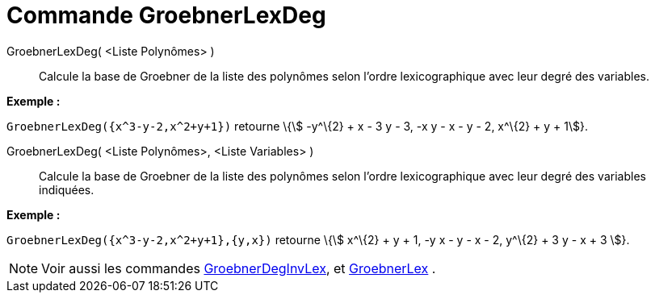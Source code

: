 = Commande GroebnerLexDeg
:page-en: commands/GroebnerLexDeg
ifdef::env-github[:imagesdir: /fr/modules/ROOT/assets/images]

GroebnerLexDeg( <Liste Polynômes> )::
  Calcule la base de Groebner de la liste des polynômes selon l'ordre lexicographique avec leur degré des variables.

[EXAMPLE]
====

*Exemple :*

`++GroebnerLexDeg({x^3-y-2,x^2+y+1})++` retourne \{stem:[ -y^\{2} + x - 3 y - 3, -x y - x - y - 2, x^\{2} + y + 1]}.

====

GroebnerLexDeg( <Liste Polynômes>, <Liste Variables> )::
  Calcule la base de Groebner de la liste des polynômes selon l'ordre lexicographique avec leur degré des variables
  indiquées.

[EXAMPLE]
====

*Exemple :*

`++GroebnerLexDeg({x^3-y-2,x^2+y+1},{y,x})++` retourne \{stem:[ x^\{2} + y + 1, -y x - y - x - 2, y^\{2} + 3 y - x + 3
]}.

====

[NOTE]
====

Voir aussi les commandes xref:/commands/GroebnerDegInvLex.adoc[GroebnerDegInvLex], et
xref:/commands/GroebnerLex.adoc[GroebnerLex] .

====
